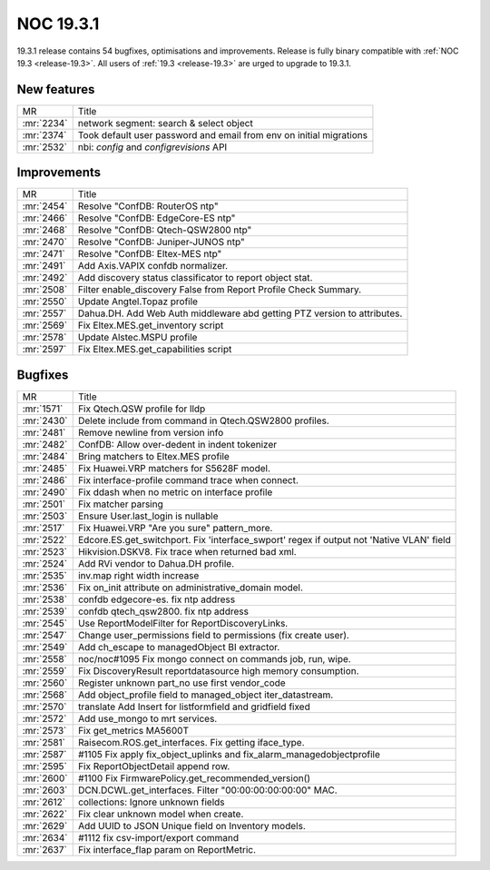 .. _release-19.3.1:

==========
NOC 19.3.1
==========

19.3.1 release contains 54 bugfixes, optimisations and improvements.
Release is fully binary compatible with :ref:`NOC 19.3 <release-19.3>`.
All users of :ref:`19.3 <release-19.3>` are urged to upgrade to 19.3.1.

New features
------------
+------------+---------------------------------------------------------------------+
| MR         | Title                                                               |
+------------+---------------------------------------------------------------------+
| :mr:`2234` | network segment: search & select object                             |
+------------+---------------------------------------------------------------------+
| :mr:`2374` | Took default user password and email from env on initial migrations |
+------------+---------------------------------------------------------------------+
| :mr:`2532` | nbi: `config` and `configrevisions` API                             |
+------------+---------------------------------------------------------------------+

Improvements
------------
+------------+--------------------------------------------------------------------------+
| MR         | Title                                                                    |
+------------+--------------------------------------------------------------------------+
| :mr:`2454` | Resolve "ConfDB: RouterOS ntp"                                           |
+------------+--------------------------------------------------------------------------+
| :mr:`2466` | Resolve "ConfDB: EdgeCore-ES ntp"                                        |
+------------+--------------------------------------------------------------------------+
| :mr:`2468` | Resolve "ConfDB: Qtech-QSW2800 ntp"                                      |
+------------+--------------------------------------------------------------------------+
| :mr:`2470` | Resolve "ConfDB: Juniper-JUNOS ntp"                                      |
+------------+--------------------------------------------------------------------------+
| :mr:`2471` | Resolve "ConfDB: Eltex-MES ntp"                                          |
+------------+--------------------------------------------------------------------------+
| :mr:`2491` | Add Axis.VAPIX confdb normalizer.                                        |
+------------+--------------------------------------------------------------------------+
| :mr:`2492` | Add discovery status classificator to report object stat.                |
+------------+--------------------------------------------------------------------------+
| :mr:`2508` | Filter enable_discovery False from Report Profile Check Summary.         |
+------------+--------------------------------------------------------------------------+
| :mr:`2550` | Update Angtel.Topaz profile                                              |
+------------+--------------------------------------------------------------------------+
| :mr:`2557` | Dahua.DH. Add Web Auth middleware abd getting PTZ version to attributes. |
+------------+--------------------------------------------------------------------------+
| :mr:`2569` | Fix Eltex.MES.get_inventory script                                       |
+------------+--------------------------------------------------------------------------+
| :mr:`2578` | Update Alstec.MSPU profile                                               |
+------------+--------------------------------------------------------------------------+
| :mr:`2597` | Fix Eltex.MES.get_capabilities script                                    |
+------------+--------------------------------------------------------------------------+

Bugfixes
--------
+------------+------------------------------------------------------------------------------------------+
| MR         | Title                                                                                    |
+------------+------------------------------------------------------------------------------------------+
| :mr:`1571` | Fix Qtech.QSW profile for lldp                                                           |
+------------+------------------------------------------------------------------------------------------+
| :mr:`2430` | Delete include from command in Qtech.QSW2800 profiles.                                   |
+------------+------------------------------------------------------------------------------------------+
| :mr:`2481` | Remove newline from version info                                                         |
+------------+------------------------------------------------------------------------------------------+
| :mr:`2482` | ConfDB: Allow over-dedent in indent tokenizer                                            |
+------------+------------------------------------------------------------------------------------------+
| :mr:`2484` | Bring matchers to Eltex.MES profile                                                      |
+------------+------------------------------------------------------------------------------------------+
| :mr:`2485` | Fix Huawei.VRP matchers for S5628F model.                                                |
+------------+------------------------------------------------------------------------------------------+
| :mr:`2486` | Fix interface-profile command trace when connect.                                        |
+------------+------------------------------------------------------------------------------------------+
| :mr:`2490` | Fix ddash when no metric on interface profile                                            |
+------------+------------------------------------------------------------------------------------------+
| :mr:`2501` | Fix matcher parsing                                                                      |
+------------+------------------------------------------------------------------------------------------+
| :mr:`2503` | Ensure User.last_login is nullable                                                       |
+------------+------------------------------------------------------------------------------------------+
| :mr:`2517` | Fix Huawei.VRP "Are you sure" pattern_more.                                              |
+------------+------------------------------------------------------------------------------------------+
| :mr:`2522` | Edcore.ES.get_switchport. Fix 'interface_swport' regex if output not 'Native VLAN' field |
+------------+------------------------------------------------------------------------------------------+
| :mr:`2523` | Hikvision.DSKV8. Fix trace when returned bad xml.                                        |
+------------+------------------------------------------------------------------------------------------+
| :mr:`2524` | Add RVi vendor to Dahua.DH profile.                                                      |
+------------+------------------------------------------------------------------------------------------+
| :mr:`2535` | inv.map right width increase                                                             |
+------------+------------------------------------------------------------------------------------------+
| :mr:`2536` | Fix on_init attribute on administrative_domain model.                                    |
+------------+------------------------------------------------------------------------------------------+
| :mr:`2538` | confdb edgecore-es. fix ntp address                                                      |
+------------+------------------------------------------------------------------------------------------+
| :mr:`2539` | confdb qtech_qsw2800. fix ntp address                                                    |
+------------+------------------------------------------------------------------------------------------+
| :mr:`2545` | Use ReportModelFilter for ReportDiscoveryLinks.                                          |
+------------+------------------------------------------------------------------------------------------+
| :mr:`2547` | Change user_permissions field to permissions (fix create user).                          |
+------------+------------------------------------------------------------------------------------------+
| :mr:`2549` | Add ch_escape to managedObject BI extractor.                                             |
+------------+------------------------------------------------------------------------------------------+
| :mr:`2558` | noc/noc#1095 Fix mongo connect on commands job, run, wipe.                               |
+------------+------------------------------------------------------------------------------------------+
| :mr:`2559` | Fix DiscoveryResult reportdatasource high memory consumption.                            |
+------------+------------------------------------------------------------------------------------------+
| :mr:`2560` | Register unknown part_no use first vendor_code                                           |
+------------+------------------------------------------------------------------------------------------+
| :mr:`2568` | Add object_profile field to managed_object iter_datastream.                              |
+------------+------------------------------------------------------------------------------------------+
| :mr:`2570` | translate Add Insert for listformfield and gridfield fixed                               |
+------------+------------------------------------------------------------------------------------------+
| :mr:`2572` | Add use_mongo to mrt services.                                                           |
+------------+------------------------------------------------------------------------------------------+
| :mr:`2573` | Fix get_metrics MA5600T                                                                  |
+------------+------------------------------------------------------------------------------------------+
| :mr:`2581` | Raisecom.ROS.get_interfaces. Fix getting iface_type.                                     |
+------------+------------------------------------------------------------------------------------------+
| :mr:`2587` | #1105 Fix apply fix_object_uplinks and fix_alarm_managedobjectprofile                    |
+------------+------------------------------------------------------------------------------------------+
| :mr:`2595` | Fix ReportObjectDetail append row.                                                       |
+------------+------------------------------------------------------------------------------------------+
| :mr:`2600` | #1100 Fix FirmwarePolicy.get_recommended_version()                                       |
+------------+------------------------------------------------------------------------------------------+
| :mr:`2603` | DCN.DCWL.get_interfaces. Filter "00:00:00:00:00:00" MAC.                                 |
+------------+------------------------------------------------------------------------------------------+
| :mr:`2612` | collections: Ignore unknown fields                                                       |
+------------+------------------------------------------------------------------------------------------+
| :mr:`2622` | Fix clear unknown model when create.                                                     |
+------------+------------------------------------------------------------------------------------------+
| :mr:`2629` | Add UUID to JSON Unique field on Inventory models.                                       |
+------------+------------------------------------------------------------------------------------------+
| :mr:`2634` | #1112 fix csv-import/export command                                                      |
+------------+------------------------------------------------------------------------------------------+
| :mr:`2637` | Fix interface_flap param on ReportMetric.                                                |
+------------+------------------------------------------------------------------------------------------+
